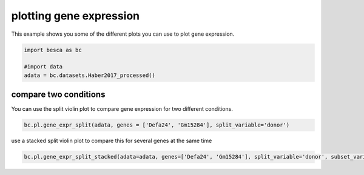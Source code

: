 .. only:: html

    .. note::
        :class: sphx-glr-download-link-note

        Click :ref:`here <sphx_glr_download_auto_examples_plotting_plot_split_gene_expression.py>`     to download the full example code
    .. rst-class:: sphx-glr-example-title

    .. _sphx_glr_auto_examples_plotting_plot_split_gene_expression.py:


plotting gene expression
========================

This example shows you some of the different plots you can use to plot gene expression.



.. code-block:: default

    import besca as bc

    #import data
    adata = bc.datasets.Haber2017_processed()








compare two conditions
----------------------

You can use the split violin plot to compare gene expression for two different conditions.


.. code-block:: default


    bc.pl.gene_expr_split(adata, genes = ['Defa24', 'Gm15284'], split_variable='donor')




.. image:: /auto_examples/plotting/images/sphx_glr_plot_split_gene_expression_001.png
    :alt: plot split gene expression
    :class: sphx-glr-single-img


.. rst-class:: sphx-glr-script-out

 Out:

 .. code-block:: none

    /pstore/home/julienla/miniconda3/envs/besca_2.2/lib/python3.6/site-packages/anndata/_core/anndata.py:1094: FutureWarning:

    is_categorical is deprecated and will be removed in a future version.  Use is_categorical_dtype instead





use a stacked split violin plot to compare this for several genes at the same time


.. code-block:: default


    bc.pl.gene_expr_split_stacked(adata=adata, genes=['Defa24', 'Gm15284'], split_variable='donor', subset_variable = 'region')


.. image:: /auto_examples/plotting/images/sphx_glr_plot_split_gene_expression_002.png
    :alt: plot split gene expression
    :class: sphx-glr-single-img


.. rst-class:: sphx-glr-script-out

 Out:

 .. code-block:: none

    merging a total of  3  datasubset

    <Figure size 640x480 with 2 Axes>




.. rst-class:: sphx-glr-timing

   **Total running time of the script:** ( 0 minutes  31.507 seconds)


.. _sphx_glr_download_auto_examples_plotting_plot_split_gene_expression.py:


.. only :: html

 .. container:: sphx-glr-footer
    :class: sphx-glr-footer-example



  .. container:: sphx-glr-download sphx-glr-download-python

     :download:`Download Python source code: plot_split_gene_expression.py <plot_split_gene_expression.py>`



  .. container:: sphx-glr-download sphx-glr-download-jupyter

     :download:`Download Jupyter notebook: plot_split_gene_expression.ipynb <plot_split_gene_expression.ipynb>`


.. only:: html

 .. rst-class:: sphx-glr-signature

    `Gallery generated by Sphinx-Gallery <https://sphinx-gallery.github.io>`_
